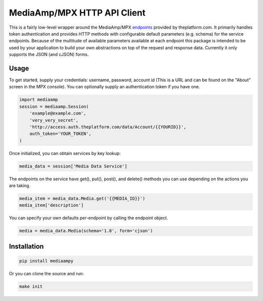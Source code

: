 MediaAmp/MPX HTTP API Client
============================

This is a fairly low-level wrapper around the MediaAmp/MPX `endpoints
<http://help.theplatform.com/display/trc/Alphabetical+list+of+endpoints>`_
provided by theplatform.com. It primarily handles token authentication and
provides HTTP methods with configurable default parameters (e.g. schema) for the
service endpoints. Because of the multitude of available parameters available at
each endpoint this package is intended to be used by your application to build
your own abstractions on top of the request and response data. Currently it only
supports the JSON (and cJSON) forms.

.. image:: https://travis-ci.org/cordmata/mediaampy.svg?branch=master
    :target: https://travis-ci.org/cordmata/mediaampy

Usage
-----

To get started, supply your credentials: username, password, account id (This is
a URL and can be found on the "About" screen in the MPX console). You can
optionally supply an authentication token if you have one.

.. code-block:: python

    import mediaamp
    session = mediaamp.Session(
        'example@example.com',
        'very_very_secret',
        'http://access.auth.theplatform.com/data/Account/{{YOURID}}',
        auth_token='YOUR_TOKEN',
    )


Once initialized, you can obtain services by key lookup:

.. code-block:: python

    media_data = session['Media Data Service']

The endpoints on the service have get(), put(), post(), and delete()
methods you can use depending on the actions you are taking.

.. code-block:: python

    media_item = media_data.Media.get('{{MEDIA_ID}}')
    media_item['description']

You can specify your own defaults per-endpoint by calling the endpoint
object.

.. code-block:: python

    media = media_data.Media(schema='1.8', form='cjson')


Installation
------------

.. code-block:: bash

    pip install mediaampy

Or you can clone the source and run:

.. code-block:: bash

    make init
